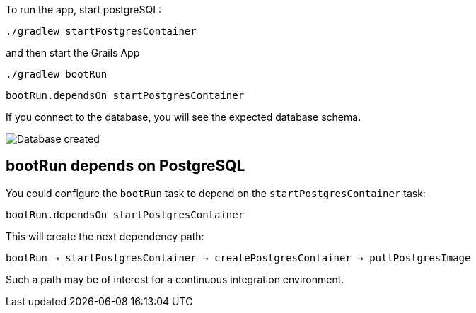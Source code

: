 To run the app, start postgreSQL:

`./gradlew startPostgresContainer`

and then start the Grails App

`./gradlew bootRun`

`bootRun.dependsOn startPostgresContainer`

If you connect to the database, you will see the expected database schema.

image::db.png[Database created]

== bootRun depends on PostgreSQL

You could configure the `bootRun` task to depend on the `startPostgresContainer` task:

`bootRun.dependsOn startPostgresContainer`

This will create the next dependency path:

`bootRun -> startPostgresContainer -> createPostgresContainer -> pullPostgresImage`

Such a path may be of interest for a continuous integration environment.